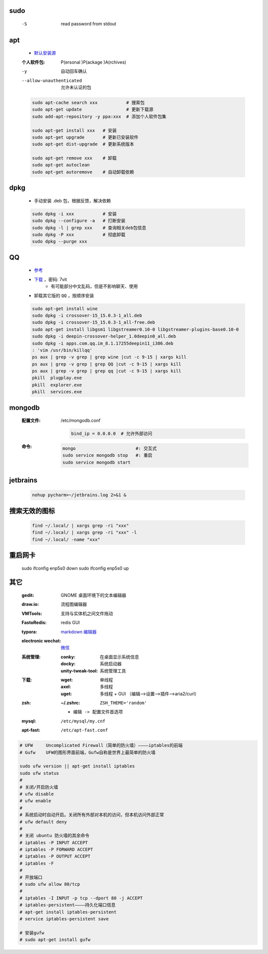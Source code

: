 sudo
----
    -S  read password from stdout


apt
----
    - `默认安装源 </etc/apt/sources.list>`_
    :个人软件包: P(ersonal )P(ackage )A(rchives)
    -y                       自动回车确认
    --allow-unauthenticated  允许未认证的包
    .. code-block:: bash

        sudo apt-cache search xxx           # 搜索包
        sudo apt-get update                 # 更新下载源
        sudo add-apt-repository -y ppa:xxx  # 添加个人软件包集

        sudo apt-get install xxx   # 安装
        sudo apt-get upgrade       # 更新已安装软件
        sudo apt-get dist-upgrade  # 更新系统版本

        sudo apt-get remove xxx    # 卸载
        sudo apt-get autoclean
        sudo apt-get autoremove    # 自动卸载依赖

dpkg
----
    - 手动安装 .deb 包，根据反馈，解决依赖
    .. code-block:: bash

        sudo dpkg -i xxx           # 安装
        sudo dpkg --configure -a   # 打断安装
        sudo dpkg -l | grep xxx    # 查询相关deb包信息
        sudo dpkg -P xxx           # 彻底卸载
        sudo dpkg --purge xxx


QQ
--
    - `参考 <http://blog.csdn.net/ysy950803/article/details/52958538>`_
    - `下载 <https://pan.baidu.com/s/1kV0u7Nh>`_ ，密码: 7vit
        - 有可能部分中文乱码，但是不影响聊天、使用
    - 卸载其它版的 ``QQ`` ，按顺序安装
    .. code-block:: bash

        sudo apt-get install wine
        sudo dpkg -i crossover-15_15.0.3-1_all.deb
        sudo dpkg -i crossover-15_15.0.3-1_all-free.deb
        sudo apt-get install libgsm1 libgstreamer0.10-0 libgstreamer-plugins-base0.10-0
        sudo dpkg -i deepin-crossover-helper_1.0deepin0_all.deb
        sudo dpkg -i apps.com.qq.im_8.1.17255deepin11_i386.deb
        : 'vim /usr/bin/killqq'
        ps aux | grep -v grep | grep wine |cut -c 9-15 | xargs kill
        ps aux | grep -v grep | grep QQ |cut -c 9-15 | xargs kill
        ps aux | grep -v grep | grep qq |cut -c 9-15 | xargs kill
        pkill  plugplay.exe
        pkill  explorer.exe
        pkill  services.exe


mongodb
-------
    :配置文件: /etc/mongodb.conf

        .. code-block:: ini

            bind_ip = 0.0.0.0  # 允许外部访问
    :命令:
        .. code-block:: bash

            mongo                       #: 交互式
            sudo service mongodb stop   #: 重启
            sudo service mongodb start



jetbrains
---------
    .. code-block:: bash

        nohup pycharm>~/jetbrains.log 2>&1 &


搜索无效的图标
------------
    .. code-block:: bash

        find ~/.local/ | xargs grep -ri "xxx"
        find ~/.local/ | xargs grep -ri "xxx" -l
        find ~/.local/ -name "xxx"


重启网卡
-------
    sudo ifconfig enp5s0 down
    sudo ifconfig enp5s0 up


其它
----
    :gedit:             GNOME 桌面环境下的文本编辑器
    :draw.io:           流程图编辑器
    :VMTools:           支持与实体机之间文件拖动
    :FastoRedis:        redis GUI
    :typora:            `markdown 编辑器 <https://www.typora.io/#linux>`_
    :electronic wechat: `微信 <https://github.com/geeeeeeeeek/electronic-wechat.git>`_
    :系统管理:

        :conky:            在桌面显示系统信息
        :docky:            系统启动器
        :unity-tweak-tool: 系统管理工具

    :下载:
        :wget: 单线程
        :axel: 多线程
        :uget: 多线程 + GUI （编辑-->设置-->插件-->aria2/curl）

    :zsh:
        :~/.zshrc: ``ZSH_THEME='random'``

        - ``编辑 -> 配置文件首选项``
    :mysql:    ``/etc/mysql/my.cnf``
    :apt-fast: ``/etc/apt-fast.conf``


.. code-block:: bash

    # UFW     Uncomplicated Firewall（简单的防火墙）————iptables的前端
    # Gufw    UFW的图形界面前端，Gufw自称是世界上最简单的防火墙

    sudo ufw version || apt-get install iptables
    sudo ufw status
    #
    # 关闭/开启防火墙
    # ufw disable
    # ufw enable
    #
    # 系统启动时自动开启。关闭所有外部对本机的访问，但本机访问外部正常
    # ufw default deny
    #
    # 关闭 ubuntu 防火墙的其余命令
    # iptables -P INPUT ACCEPT
    # iptables -P FORWARD ACCEPT
    # iptables -P OUTPUT ACCEPT
    # iptables -F
    #
    # 开放端口
    # sudo ufw allow 80/tcp
    #
    # iptables -I INPUT -p tcp --dport 80 -j ACCEPT
    # iptables-persistent————持久化端口信息
    # apt-get install iptables-persistent
    # service iptables-persistent save

    # 安装gufw
    # sudo apt-get install gufw
